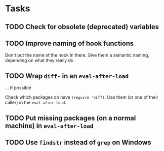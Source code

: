
* Tasks

** TODO Check for obsolete (deprecated) variables

** TODO Improve naming of hook functions

Don't put the name of the hook in there. Give them a semantic naming,
depending on what they really do.

** TODO Wrap =diff-= in an =eval-after-load=

... if possible

Check which packages do have =(require 'diff)=. Use them (or one of their
caller) in the =eval-after-load=.

** TODO Put missing packages (on a normal machine) in =eval-after-load=

** TODO Use =findstr= instead of =grep= on Windows
